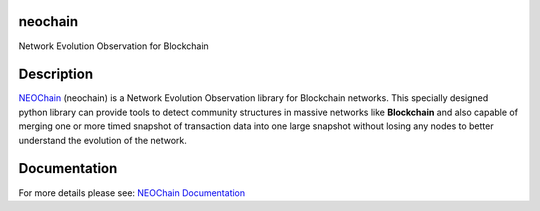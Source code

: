 neochain
========
Network Evolution Observation for Blockchain

.. image:: https://badge.fury.io/py/neochain.svg
    :alt: pypi version
    :target: https://badge.fury.io/py/neochain

.. image:: https://img.shields.io/packagist/l/doctrine/orm.svg
    :alt: license
    :target: https://opensource.org/licenses/MIT

.. image:: https://travis-ci.org/dharif23/neochain.svg?branch=master
    :alt: Build Status
    :target: https://travis-ci.org/dharif23/neochain

.. image:: https://readthedocs.org/projects/neochain/badge/?version=latest
    :alt: Documentation Status
    :target: https://neochain.readthedocs.io/?badge=latest

Description
===========

`NEOChain <https://www.neochain.readthedocs.io>`_ (neochain) is a Network Evolution Observation library for Blockchain networks.
This specially designed python library can provide tools to detect community structures in massive networks like **Blockchain**
and also capable of merging one or more timed snapshot of transaction data into one large snapshot without losing any nodes to
better understand the evolution of the network.

Documentation
=============
For more details please see: `NEOChain Documentation <http://neochain.readthedocs.io/>`_

